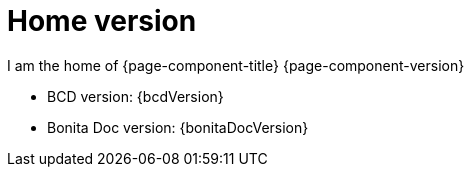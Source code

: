 = Home version

I am the home of {page-component-title} {page-component-version}

* BCD version: {bcdVersion}
* Bonita Doc version: {bonitaDocVersion}
